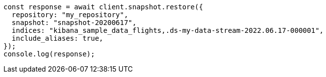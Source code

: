 // This file is autogenerated, DO NOT EDIT
// Use `node scripts/generate-docs-examples.js` to generate the docs examples

[source, js]
----
const response = await client.snapshot.restore({
  repository: "my_repository",
  snapshot: "snapshot-20200617",
  indices: "kibana_sample_data_flights,.ds-my-data-stream-2022.06.17-000001",
  include_aliases: true,
});
console.log(response);
----
